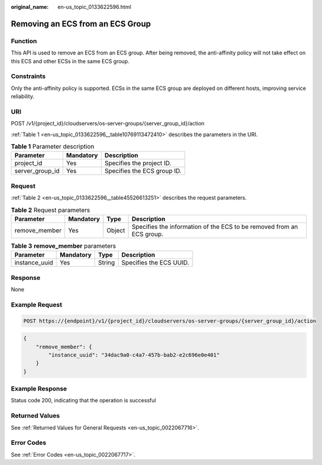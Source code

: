 :original_name: en-us_topic_0133622596.html

.. _en-us_topic_0133622596:

Removing an ECS from an ECS Group
=================================

Function
--------

This API is used to remove an ECS from an ECS group. After being removed, the anti-affinity policy will not take effect on this ECS and other ECSs in the same ECS group.

Constraints
-----------

Only the anti-affinity policy is supported. ECSs in the same ECS group are deployed on different hosts, improving service reliability.

URI
---

POST /v1/{project_id}/cloudservers/os-server-groups/{server_group_id}/action

:ref:`Table 1 <en-us_topic_0133622596__table10769113472410>` describes the parameters in the URI.

.. _en-us_topic_0133622596__table10769113472410:

.. table:: **Table 1** Parameter description

   =============== ========= ===========================
   Parameter       Mandatory Description
   =============== ========= ===========================
   project_id      Yes       Specifies the project ID.
   server_group_id Yes       Specifies the ECS group ID.
   =============== ========= ===========================

Request
-------

:ref:`Table 2 <en-us_topic_0133622596__table45526613251>` describes the request parameters.

.. _en-us_topic_0133622596__table45526613251:

.. table:: **Table 2** Request parameters

   +---------------+-----------+--------+-----------------------------------------------------------------------+
   | Parameter     | Mandatory | Type   | Description                                                           |
   +===============+===========+========+=======================================================================+
   | remove_member | Yes       | Object | Specifies the information of the ECS to be removed from an ECS group. |
   +---------------+-----------+--------+-----------------------------------------------------------------------+

.. table:: **Table 3** **remove_member** parameters

   ============= ========= ====== =======================
   Parameter     Mandatory Type   Description
   ============= ========= ====== =======================
   instance_uuid Yes       String Specifies the ECS UUID.
   ============= ========= ====== =======================

Response
--------

None

Example Request
---------------

.. code-block:: text

   POST https://{endpoint}/v1/{project_id}/cloudservers/os-server-groups/{server_group_id}/action

.. code-block::

   {
       "remove_member": {
           "instance_uuid": "34dac9a0-c4a7-457b-bab2-e2c696e0e401"
       }
   }

Example Response
----------------

Status code 200, indicating that the operation is successful

Returned Values
---------------

See :ref:`Returned Values for General Requests <en-us_topic_0022067716>`.

Error Codes
-----------

See :ref:`Error Codes <en-us_topic_0022067717>`.
